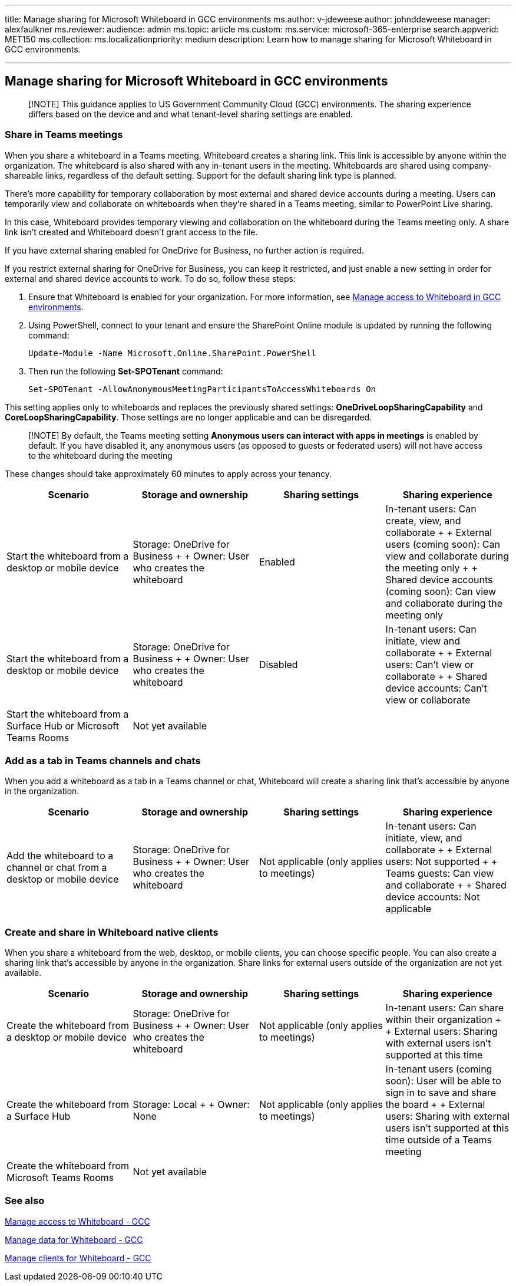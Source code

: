 '''

title: Manage sharing for Microsoft Whiteboard in GCC environments ms.author: v-jdeweese author: johnddeweese manager: alexfaulkner ms.reviewer: audience: admin ms.topic: article ms.custom: ms.service: microsoft-365-enterprise search.appverid: MET150 ms.collection: ms.localizationpriority: medium description: Learn how to manage sharing for Microsoft Whiteboard in GCC environments.

'''

== Manage sharing for Microsoft Whiteboard in GCC environments

____
[!NOTE] This guidance applies to US Government Community Cloud (GCC) environments.
The sharing experience differs based on the device and and what tenant-level sharing settings are enabled.
____

=== Share in Teams meetings

When you share a whiteboard in a Teams meeting, Whiteboard creates a sharing link.
This link is accessible by anyone within the organization.
The whiteboard is also shared with any in-tenant users in the meeting.
Whiteboards are shared using company-shareable links, regardless of the default setting.
Support for the default sharing link type is planned.

There's more capability for temporary collaboration by most external and shared device accounts during a meeting.
Users can temporarily view and collaborate on whiteboards when they're shared in a Teams meeting, similar to PowerPoint Live sharing.

In this case, Whiteboard provides temporary viewing and collaboration on the whiteboard during the Teams meeting only.
A share link isn't created and Whiteboard doesn't grant access to the file.

If you have external sharing enabled for OneDrive for Business, no further action is required.

If you restrict external sharing for OneDrive for Business, you can keep it restricted, and just enable a new setting in order for external and shared device accounts to work.
To do so, follow these steps:

. Ensure that Whiteboard is enabled for your organization.
For more information, see xref:manage-whiteboard-access-gcc.adoc[Manage access to Whiteboard in GCC environments].
. Using PowerShell, connect to your tenant and ensure the SharePoint Online module is updated by running the following command:
+
[,powershell]
----
Update-Module -Name Microsoft.Online.SharePoint.PowerShell
----

. Then run the following *Set-SPOTenant* command:
+
[,powershell]
----
Set-SPOTenant -AllowAnonymousMeetingParticipantsToAccessWhiteboards On
----

This setting applies only to whiteboards and replaces the previously shared settings: *OneDriveLoopSharingCapability* and *CoreLoopSharingCapability*.
Those settings are no longer applicable and can be disregarded.

____
[!NOTE] By default, the Teams meeting setting *Anonymous users can interact with apps in meetings* is enabled by default.
If you have disabled it, any anonymous users (as opposed to guests or federated users) will not have access to the whiteboard during the meeting
____

These changes should take approximately 60 minutes to apply across your tenancy.

|===
| Scenario | Storage and ownership | Sharing settings | Sharing experience

| Start the whiteboard from a desktop or mobile device
| Storage: OneDrive for Business +  + Owner: User who creates the whiteboard
| Enabled
| In-tenant users: Can create, view, and collaborate +  + External users (coming soon): Can view and collaborate during the meeting only +  + Shared device accounts (coming soon): Can view and collaborate during the meeting only

| Start the whiteboard from a desktop or mobile device
| Storage: OneDrive for Business +  + Owner: User who creates the whiteboard
| Disabled
| In-tenant users: Can initiate, view and collaborate +  + External users: Can't view or collaborate +  + Shared device accounts: Can't view or collaborate

| Start the whiteboard from a Surface Hub or Microsoft Teams Rooms
| Not yet available
|
|
|===

=== Add as a tab in Teams channels and chats

When you add a whiteboard as a tab in a Teams channel or chat, Whiteboard will create a sharing link that's accessible by anyone in the organization.

|===
| Scenario | Storage and ownership | Sharing settings | Sharing experience

| Add the whiteboard to a channel or chat from a desktop or mobile device
| Storage: OneDrive for Business +  + Owner: User who creates the whiteboard
| Not applicable (only applies to meetings)
| In-tenant users: Can initiate, view, and collaborate +  + External users: Not supported +  + Teams guests: Can view and collaborate +  + Shared device accounts: Not applicable
|===

=== Create and share in Whiteboard native clients

When you share a whiteboard from the web, desktop, or mobile clients, you can choose specific people.
You can also create a sharing link that's accessible by anyone in the organization.
Share links for external users outside of the organization are not yet available.

|===
| Scenario | Storage and ownership | Sharing settings | Sharing experience

| Create the whiteboard from a desktop or mobile device
| Storage: OneDrive for Business +  + Owner: User who creates the whiteboard
| Not applicable (only applies to meetings)
| In-tenant users: Can share within their organization +  + External users: Sharing with external users isn't supported at this time

| Create the whiteboard from a Surface Hub
| Storage: Local +  + Owner: None
| Not applicable (only applies to meetings)
| In-tenant users (coming soon): User will be able to sign in to save and share the board +  + External users: Sharing with external users isn't supported at this time outside of a Teams meeting

| Create the whiteboard from Microsoft Teams Rooms
| Not yet available
|
|
|===

=== See also

xref:manage-whiteboard-access-gcc.adoc[Manage access to Whiteboard - GCC]

xref:manage-data-gcc.adoc[Manage data for Whiteboard - GCC]

xref:manage-clients-gcc.adoc[Manage clients for Whiteboard - GCC]
